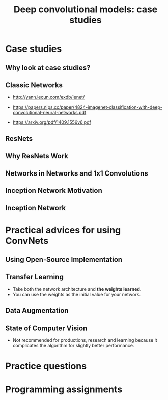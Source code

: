 #+TITLE: Deep convolutional models: case studies

* Case studies
** Why look at case studies?
[[file:img/screenshot_2017-11-14_01-06-41.png]]

** Classic Networks
- http://yann.lecun.com/exdb/lenet/

[[file:img/screenshot_2017-11-15_08-25-32.png]]

- https://papers.nips.cc/paper/4824-imagenet-classification-with-deep-convolutional-neural-networks.pdf

[[file:img/screenshot_2017-11-15_08-26-58.png]]

- https://arxiv.org/pdf/1409.1556v6.pdf

[[file:img/screenshot_2017-11-15_08-27-28.png]]

** ResNets
[[file:img/screenshot_2017-11-15_08-29-27.png]]

[[file:img/screenshot_2017-11-15_08-29-59.png]]

** Why ResNets Work
[[file:img/screenshot_2017-11-15_08-30-46.png]]

[[file:img/screenshot_2017-11-15_08-31-12.png]]

** Networks in Networks and 1x1 Convolutions
[[file:img/screenshot_2017-11-19_02-42-10.png]]

[[file:img/screenshot_2017-11-19_02-43-53.png]]

** Inception Network Motivation
[[file:img/screenshot_2017-11-19_02-44-46.png]]

[[file:img/screenshot_2017-11-19_02-45-19.png]]

[[file:img/screenshot_2017-11-19_02-46-04.png]]

** Inception Network
[[file:img/screenshot_2017-11-19_03-00-24.png]]

[[file:img/screenshot_2017-11-19_03-01-00.png]]

* Practical advices for using ConvNets
** Using Open-Source Implementation
[[file:img/screenshot_2017-11-19_03-02-46.png]]

** Transfer Learning
[[file:img/screenshot_2017-11-19_03-03-54.png]]

- Take both the network architecture and *the weights learned*.
- You can use the weights as the initial value for your network.

** Data Augmentation
[[file:img/screenshot_2017-11-19_03-07-28.png]]

[[file:img/screenshot_2017-11-19_03-07-49.png]]

[[file:img/screenshot_2017-11-19_03-08-03.png]]

** State of Computer Vision
[[file:img/screenshot_2017-11-19_03-09-03.png]]

[[file:img/screenshot_2017-11-19_03-09-23.png]]

- Not recommended for productions, research and learning because it complicates the algorithm for slightly better performance.

[[file:img/screenshot_2017-11-19_03-11-00.png]]

* Practice questions
* Programming assignments

